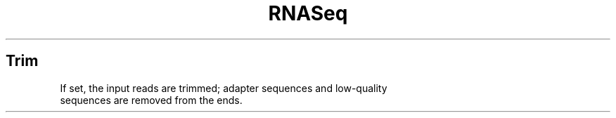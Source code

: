 .ll 6.4i
.TH RNASeq Trim
.SH Trim
.TP
If set, the input reads are trimmed; adapter sequences and low-quality sequences are removed from the ends.
